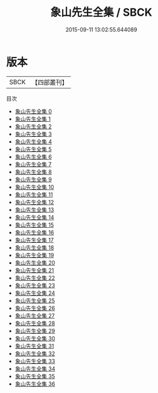 #+TITLE: 象山先生全集 / SBCK

#+DATE: 2015-09-11 13:02:55.644089
* 版本
 |      SBCK|【四部叢刊】  |
目次
 - [[file:KR4d0253_000.txt][象山先生全集 0]]
 - [[file:KR4d0253_001.txt][象山先生全集 1]]
 - [[file:KR4d0253_002.txt][象山先生全集 2]]
 - [[file:KR4d0253_003.txt][象山先生全集 3]]
 - [[file:KR4d0253_004.txt][象山先生全集 4]]
 - [[file:KR4d0253_005.txt][象山先生全集 5]]
 - [[file:KR4d0253_006.txt][象山先生全集 6]]
 - [[file:KR4d0253_007.txt][象山先生全集 7]]
 - [[file:KR4d0253_008.txt][象山先生全集 8]]
 - [[file:KR4d0253_009.txt][象山先生全集 9]]
 - [[file:KR4d0253_010.txt][象山先生全集 10]]
 - [[file:KR4d0253_011.txt][象山先生全集 11]]
 - [[file:KR4d0253_012.txt][象山先生全集 12]]
 - [[file:KR4d0253_013.txt][象山先生全集 13]]
 - [[file:KR4d0253_014.txt][象山先生全集 14]]
 - [[file:KR4d0253_015.txt][象山先生全集 15]]
 - [[file:KR4d0253_016.txt][象山先生全集 16]]
 - [[file:KR4d0253_017.txt][象山先生全集 17]]
 - [[file:KR4d0253_018.txt][象山先生全集 18]]
 - [[file:KR4d0253_019.txt][象山先生全集 19]]
 - [[file:KR4d0253_020.txt][象山先生全集 20]]
 - [[file:KR4d0253_021.txt][象山先生全集 21]]
 - [[file:KR4d0253_022.txt][象山先生全集 22]]
 - [[file:KR4d0253_023.txt][象山先生全集 23]]
 - [[file:KR4d0253_024.txt][象山先生全集 24]]
 - [[file:KR4d0253_025.txt][象山先生全集 25]]
 - [[file:KR4d0253_026.txt][象山先生全集 26]]
 - [[file:KR4d0253_027.txt][象山先生全集 27]]
 - [[file:KR4d0253_028.txt][象山先生全集 28]]
 - [[file:KR4d0253_029.txt][象山先生全集 29]]
 - [[file:KR4d0253_030.txt][象山先生全集 30]]
 - [[file:KR4d0253_031.txt][象山先生全集 31]]
 - [[file:KR4d0253_032.txt][象山先生全集 32]]
 - [[file:KR4d0253_033.txt][象山先生全集 33]]
 - [[file:KR4d0253_034.txt][象山先生全集 34]]
 - [[file:KR4d0253_035.txt][象山先生全集 35]]
 - [[file:KR4d0253_036.txt][象山先生全集 36]]
